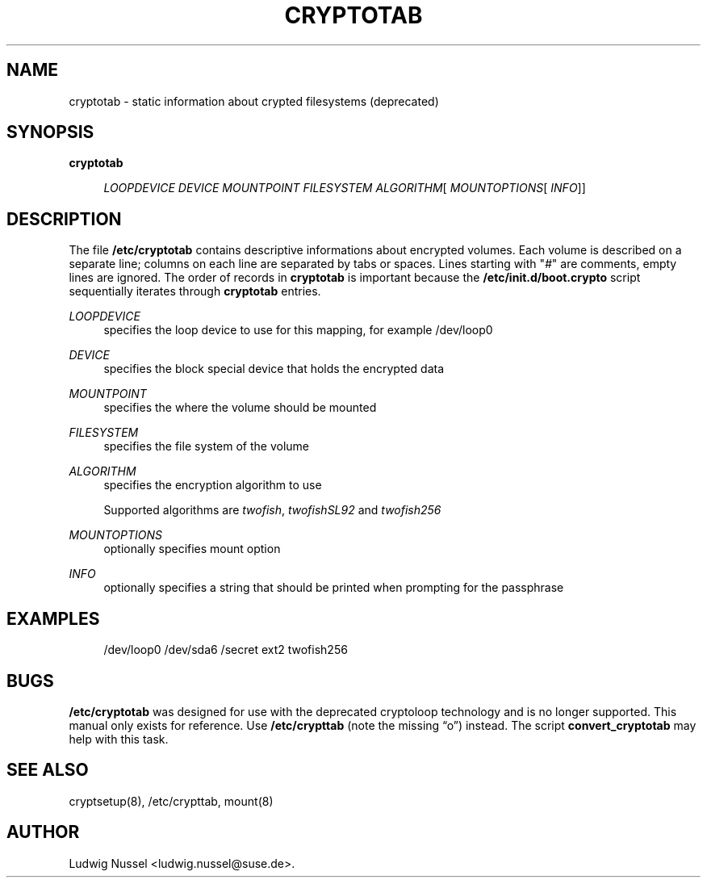 '\" t
.\"     Title: cryptotab
.\"    Author: [see the "AUTHOR" section]
.\" Generator: DocBook XSL Stylesheets v1.75.2 <http://docbook.sf.net/>
.\"      Date: 11/30/2010
.\"    Manual: Cryptsetup Manual
.\"    Source: cryptsetup
.\"  Language: English
.\"
.TH "CRYPTOTAB" "5" "11/30/2010" "cryptsetup" "Cryptsetup Manual"
.\" -----------------------------------------------------------------
.\" * set default formatting
.\" -----------------------------------------------------------------
.\" disable hyphenation
.nh
.\" disable justification (adjust text to left margin only)
.ad l
.\" -----------------------------------------------------------------
.\" * MAIN CONTENT STARTS HERE *
.\" -----------------------------------------------------------------
.SH "NAME"
cryptotab \- static information about crypted filesystems (deprecated)
.SH "SYNOPSIS"
.PP
\fBcryptotab\fR
.RS 4

\fILOOPDEVICE\fR
\fIDEVICE\fR
\fIMOUNTPOINT\fR
\fIFILESYSTEM\fR
\fIALGORITHM\fR[
\fIMOUNTOPTIONS\fR[
\fIINFO\fR]]
.RE
.SH "DESCRIPTION"
.sp
The file \fB/etc/cryptotab\fR contains descriptive informations about encrypted volumes\&. Each volume is described on a separate line; columns on each line are separated by tabs or spaces\&. Lines starting with "\fI#\fR" are comments, empty lines are ignored\&. The order of records in \fBcryptotab\fR is important because the \fB/etc/init\&.d/boot\&.crypto\fR script sequentially iterates through \fBcryptotab\fR entries\&.
.PP
\fILOOPDEVICE\fR
.RS 4
specifies the loop device to use for this mapping, for example
/dev/loop0
.RE
.PP
\fIDEVICE\fR
.RS 4
specifies the block special device that holds the encrypted data
.RE
.PP
\fIMOUNTPOINT\fR
.RS 4
specifies the where the volume should be mounted
.RE
.PP
\fIFILESYSTEM\fR
.RS 4
specifies the file system of the volume
.RE
.PP
\fIALGORITHM\fR
.RS 4
specifies the encryption algorithm to use
.sp
Supported algorithms are
\fItwofish\fR,
\fItwofishSL92\fR
and
\fItwofish256\fR
.RE
.PP
\fIMOUNTOPTIONS\fR
.RS 4
optionally specifies mount option
.RE
.PP
\fIINFO\fR
.RS 4
optionally specifies a string that should be printed when prompting for the passphrase
.RE
.SH "EXAMPLES"
.sp
.if n \{\
.RS 4
.\}
.nf
/dev/loop0 /dev/sda6 /secret ext2 twofish256
.fi
.if n \{\
.RE
.\}
.SH "BUGS"
.sp
\fB/etc/cryptotab\fR was designed for use with the deprecated cryptoloop technology and is no longer supported\&. This manual only exists for reference\&. Use \fB/etc/crypttab\fR (note the missing \(lqo\(rq) instead\&. The script \fBconvert_cryptotab\fR may help with this task\&.
.SH "SEE ALSO"
.sp
cryptsetup(8), /etc/crypttab, mount(8)
.SH "AUTHOR"
.sp
Ludwig Nussel <ludwig\&.nussel@suse\&.de>\&.
